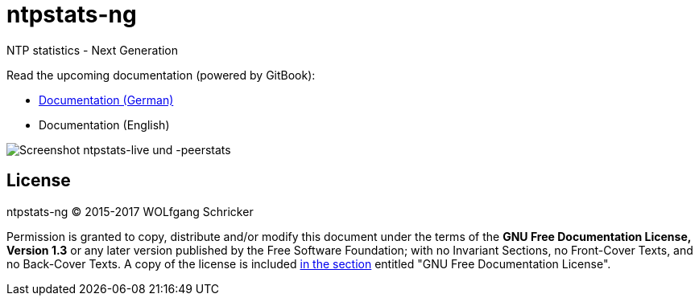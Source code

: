 = ntpstats-ng
:image-captions:
:imagesdir:      doc/images
:linkattrs:

NTP statistics - Next Generation

Read the upcoming documentation (powered by GitBook):

* link:https://www.gitbook.com/book/wols/ntpstats-ng/details/de/[Documentation (German)]
* Documentation (English)

image::screenshot_ntpstats-live+peerstats.png[Screenshot ntpstats-live und -peerstats]

== License

ntpstats-ng (C) 2015-2017 WOLfgang Schricker

Permission is granted to copy, distribute and/or modify this document under the terms of the *GNU Free Documentation License, Version 1.3* or any later version published by the Free Software Foundation;
with no Invariant Sections, no Front-Cover Texts, and no Back-Cover Texts.
A copy of the license is included link:LICENSE[in the section, window="_blank"] entitled "GNU Free Documentation License".

// End of ntpstats-ng/README.adoc
